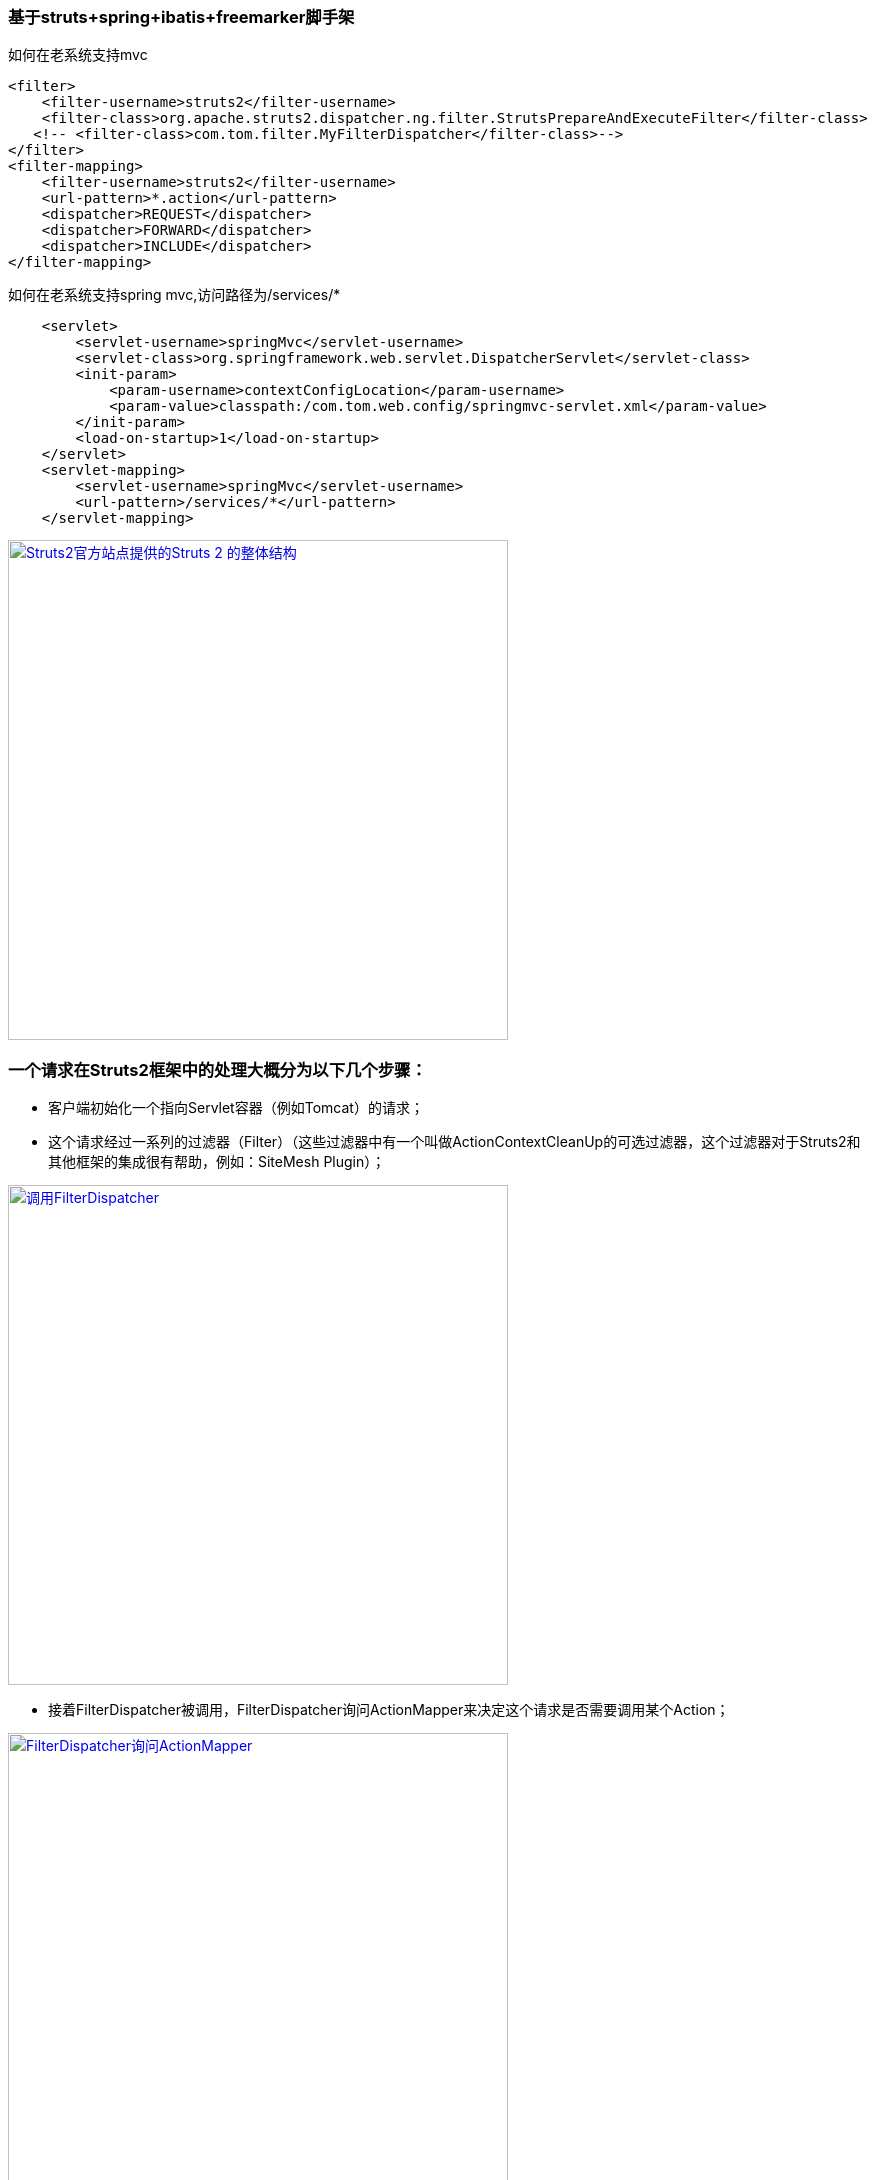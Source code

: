 === 基于struts+spring+ibatis+freemarker脚手架

如何在老系统支持mvc

[source]
<filter>
    <filter-username>struts2</filter-username>
    <filter-class>org.apache.struts2.dispatcher.ng.filter.StrutsPrepareAndExecuteFilter</filter-class>
   <!-- <filter-class>com.tom.filter.MyFilterDispatcher</filter-class>-->
</filter>
<filter-mapping>
    <filter-username>struts2</filter-username>
    <url-pattern>*.action</url-pattern>
    <dispatcher>REQUEST</dispatcher>
    <dispatcher>FORWARD</dispatcher>
    <dispatcher>INCLUDE</dispatcher>
</filter-mapping>

如何在老系统支持spring mvc,访问路径为/services/*
[source]
    <servlet>
        <servlet-username>springMvc</servlet-username>
        <servlet-class>org.springframework.web.servlet.DispatcherServlet</servlet-class>
        <init-param>
            <param-username>contextConfigLocation</param-username>
            <param-value>classpath:/com.tom.web.config/springmvc-servlet.xml</param-value>
        </init-param>
        <load-on-startup>1</load-on-startup>
    </servlet>
    <servlet-mapping>
        <servlet-username>springMvc</servlet-username>
        <url-pattern>/services/*</url-pattern>
    </servlet-mapping>
    
image::https://raw.githubusercontent.com/tomlxq/gs-struts2-spring-freemarker/master/src/doc/struts.png[Struts2官方站点提供的Struts 2 的整体结构,500,link="https://raw.githubusercontent.com/tomlxq/gs-struts2-spring-freemarker/master/src/doc/struts.png"]

### 一个请求在Struts2框架中的处理大概分为以下几个步骤：

* 客户端初始化一个指向Servlet容器（例如Tomcat）的请求；

* 这个请求经过一系列的过滤器（Filter）（这些过滤器中有一个叫做ActionContextCleanUp的可选过滤器，这个过滤器对于Struts2和其他框架的集成很有帮助，例如：SiteMesh Plugin）；

image::https://raw.githubusercontent.com/tomlxq/gs-struts2-spring-freemarker/master/src/doc/struts2-1.png[调用FilterDispatcher,500,link="https://raw.githubusercontent.com/tomlxq/gs-struts2-spring-freemarker/master/src/doc/struts2-1.png"]

* 接着FilterDispatcher被调用，FilterDispatcher询问ActionMapper来决定这个请求是否需要调用某个Action；

image::https://raw.githubusercontent.com/tomlxq/gs-struts2-spring-freemarker/master/src/doc/struts2-2.png[FilterDispatcher询问ActionMapper,500,link="https://raw.githubusercontent.com/tomlxq/gs-struts2-spring-freemarker/master/src/doc/struts2-2.png"]

* 如果ActionMapper决定需要调用某个Action，FilterDispatcher把请求的处理交给ActionProxy；

image::https://raw.githubusercontent.com/tomlxq/gs-struts2-spring-freemarker/master/src/doc/struts2-3.png[FilterDispatcher把请求的处理交给ActionProxy,500,link="https://raw.githubusercontent.com/tomlxq/gs-struts2-spring-freemarker/master/src/doc/struts2-3.png"]

ActionProxy通过Configuration Manager（struts.xml）询问框架的配置文件，找到需要调用的Action类.

#### 如上文的struts.xml配置

[source]
<?xml version="1.0" encoding="GBK"?>
 <!DOCTYPE struts PUBLIC "-//Apache Software Foundation//DTD Struts Configuration 2.0//EN" "http://struts.apache.org/dtds/struts-2.0.dtd">
 <struts>
     <include file="struts-default.xml"/>
     <package name="struts2" extends="struts-default">
         <action name="add" 
             class="demo.AddAction" >
             <result>add.jsp</result>
         </action>   
     </package>
 </struts>
 
> 在struts.xml配置文件中，每一个Aciton定义都有name和class属性，同时还要指定result元素。result元素指定了逻辑视图名称和实际视图的对应关系。每个result都有一个type属性，前面介绍的struts.xml中并没有显式指定type值，即使用了默认的type类型：dispatcher，该结果类型支持JSP所谓视图资源。
  对于Struts 2的视图技术和result返回类型 
   
* ActionProxy通过Configuration Manager询问框架的配置文件，找到需要调用的Action类；

* ActionProxy创建一个ActionInvocation的实例。

image::https://raw.githubusercontent.com/tomlxq/gs-struts2-spring-freemarker/master/src/doc/struts2-4.png[创建一个ActionInvocation的实例,500,link="https://raw.githubusercontent.com/tomlxq/gs-struts2-spring-freemarker/master/src/doc/struts2-4.png"]

* ActionInvocation实例使用命名模式来调用，在调用Action的过程前后，涉及到相关拦截器（Intercepter）的调用。
* 一旦Action执行完毕，ActionInvocation负责根据struts.xml中的配置找到对应的返回结果。返回结果通常是（但不总是，也可能是另外的一个Action链）一个需要被表示的JSP或者FreeMarker的模版。在表示的过程中可以使用Struts2框架中继承的标签。在这个过程中需要涉及到ActionMapper。

#### web.xml（截取）
[source]
<filter>
  <filter-name>struts2</filter-name>
  <filter-class>
       org.apache.struts2.dispatcher.FilterDispatcher
  </filter-class>
</filter>
<filter-mapping>
  <filter-name>struts2</filter-name>
  <url-pattern>/*</url-pattern>
</filter-mapping>

* Struts2建议，在对Struts2的配置尚不熟悉的情况下，将url-pattern配置为/*，这样该过滤器将截拦所有请求。 *


### Struts 2框架本身大致可以分为3个部分：核心控制器FilterDispatcher、业务控制器Action和用户实现的企业业务逻辑组件。

#### 核心控制器FilterDispatcher
 
核心控制器FilterDispatcher是Struts 2框架的基础，包含了框架内部的控制流程和处理机制。业务控制器Action和业务逻辑组件是需要用户来自己实现的。用户在开发Action和业务逻辑组件的同时，还需要编写相关的配置文件，供核心控制器FilterDispatcher来使用。
Struts 2的工作流程相对于Struts 1要简单，与WebWork框架基本相同，所以说Struts 2是WebWork的升级版本。Struts 2框架按照模块来划分，可以分为Servlet Filters、Struts核心模块、拦截器和用户实现部分

Struts 2设计的精巧之处就是使用了Action代理，Action代理可以根据系统的配置，加载一系列的拦截器，由拦截器将HttpServletRequest参数解析出来，传入Action。同样，Action处理的结果也是通过拦截器传入HttpServletResponse，然后由HttpServletRequest传给用户。

拦截器是Struts 2框架的核心，通过拦截器，实现了AOP（面向切面编程）。使用拦截器，可以简化Web开发中的某些应用，例如，权限拦截器可以简化Web应用中的权限检查。

#### 业务控制器Action
 
业务控制器Action是由开发者自己编写实现的，Action类可以是一个简单的Java类，与Servlet API完全分离。Action一般都有一个execute()方法，也可以定义其他业务控制方法，详细内容将在后面介绍。
Action的execute()返回一个String类型值，这与Struts 1返回的ActionForward相比，简单易懂。Struts 2提供了一个ActionSupport工具类，该类实现了Action接口和validate()方法，一般开发者编写Action可以直接继承ActionSupport类。编写Action类后，开发者还必须在配置文件中配置Action。一个Action的配置应该包含下面几个元素：

* 该Action的name，即用户请求所指向的URL。
* Action所对应的class元素，对应Action类的位置。
* 指定result逻辑名称和实际资源的定位。

Action是业务控制器，笔者建议在编写Action的时候，尽量避免将业务逻辑放到其中，尽量减少Action与业务逻辑模块或者组件的耦合程度。


####   业务模型组件
 
业务模型组件可以是实现业务逻辑的模块，可以是EJB、POJO或者JavaBean，在实际开发中，对业务模型组件的区分和定义也是比较模糊的，实际上也超出了Struts 2框架的范围。不同的开发者或者团队，都有自己的方式来实现业务逻辑模块，Struts 2框架的目的就是使用Action来调用业务逻辑模块。例如一个银行存款的业务逻辑模块